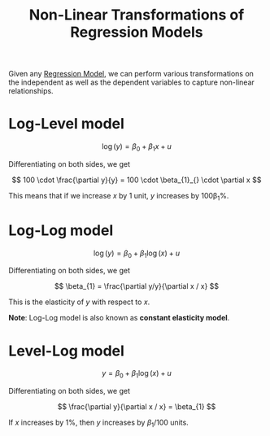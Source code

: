:PROPERTIES:
:ID:       e05ae178-1740-444f-bc98-f528f3ed3c9f
:END:
#+title: Non-Linear Transformations of Regression Models
#+filetags: :ECONOMICS:

Given any [[id:4f2897a7-ceae-4fed-ac80-94ed75e79d64][Regression Model]], we can perform various transformations on the independent as well as the dependent variables to capture non-linear relationships.

* Log-Level model

\[
\log(y) = \beta_{0} + \beta_{1} x + u
\]

Differentiating on both sides, we get

\[
100 \cdot \frac{\partial y}{y} = 100 \cdot \beta_{1}_{} \cdot \partial x
\]

This means that if we increase $x$ by 1 unit, $y$ increases by 100\beta_1%.

* Log-Log model

\[
\log (y) = \beta_{0} + \beta_{1} \log(x) + u
\]

Differentiating on both sides, we get

\[
\beta_{1} = \frac{\partial y/y}{\partial x / x} 
\]

This is the elasticity of $y$ with respect to $x$.

*Note*: Log-Log model is also known as *constant elasticity model*.

* Level-Log model

\[
y = \beta_{0} + \beta_{1} \log(x) + u
\]

Differentiating on both sides, we get

\[
\frac{\partial y}{\partial x / x} = \beta_{1}
\]

If $x$ increases by 1%, then $y$ increases by $\beta_{1}/100$ units.
